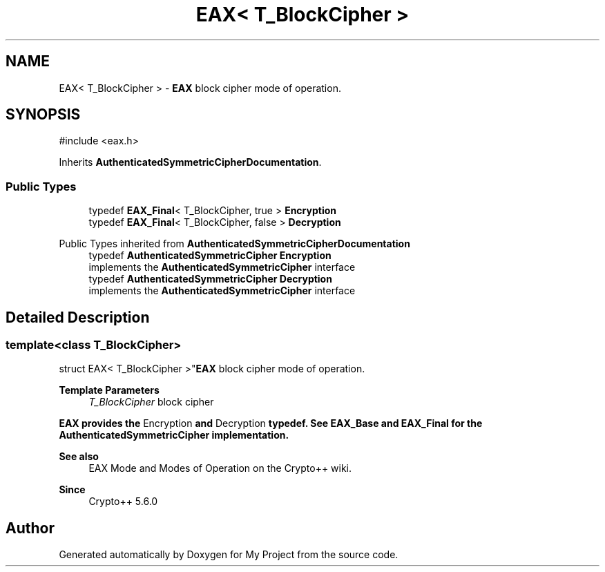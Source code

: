 .TH "EAX< T_BlockCipher >" 3 "My Project" \" -*- nroff -*-
.ad l
.nh
.SH NAME
EAX< T_BlockCipher > \- \fBEAX\fP block cipher mode of operation\&.  

.SH SYNOPSIS
.br
.PP
.PP
\fR#include <eax\&.h>\fP
.PP
Inherits \fBAuthenticatedSymmetricCipherDocumentation\fP\&.
.SS "Public Types"

.in +1c
.ti -1c
.RI "typedef \fBEAX_Final\fP< T_BlockCipher, true > \fBEncryption\fP"
.br
.ti -1c
.RI "typedef \fBEAX_Final\fP< T_BlockCipher, false > \fBDecryption\fP"
.br
.in -1c

Public Types inherited from \fBAuthenticatedSymmetricCipherDocumentation\fP
.in +1c
.ti -1c
.RI "typedef \fBAuthenticatedSymmetricCipher\fP \fBEncryption\fP"
.br
.RI "implements the \fBAuthenticatedSymmetricCipher\fP interface "
.ti -1c
.RI "typedef \fBAuthenticatedSymmetricCipher\fP \fBDecryption\fP"
.br
.RI "implements the \fBAuthenticatedSymmetricCipher\fP interface "
.in -1c
.SH "Detailed Description"
.PP 

.SS "template<class T_BlockCipher>
.br
struct EAX< T_BlockCipher >"\fBEAX\fP block cipher mode of operation\&. 


.PP
\fBTemplate Parameters\fP
.RS 4
\fIT_BlockCipher\fP block cipher
.RE
.PP
\fR\fBEAX\fP\fP provides the \fREncryption\fP and \fRDecryption\fP typedef\&. See \fBEAX_Base\fP and \fBEAX_Final\fP for the \fBAuthenticatedSymmetricCipher\fP implementation\&. 
.PP
\fBSee also\fP
.RS 4
\fREAX Mode\fP and \fRModes of Operation\fP on the Crypto++ wiki\&. 
.RE
.PP
\fBSince\fP
.RS 4
Crypto++ 5\&.6\&.0 
.RE
.PP


.SH "Author"
.PP 
Generated automatically by Doxygen for My Project from the source code\&.
